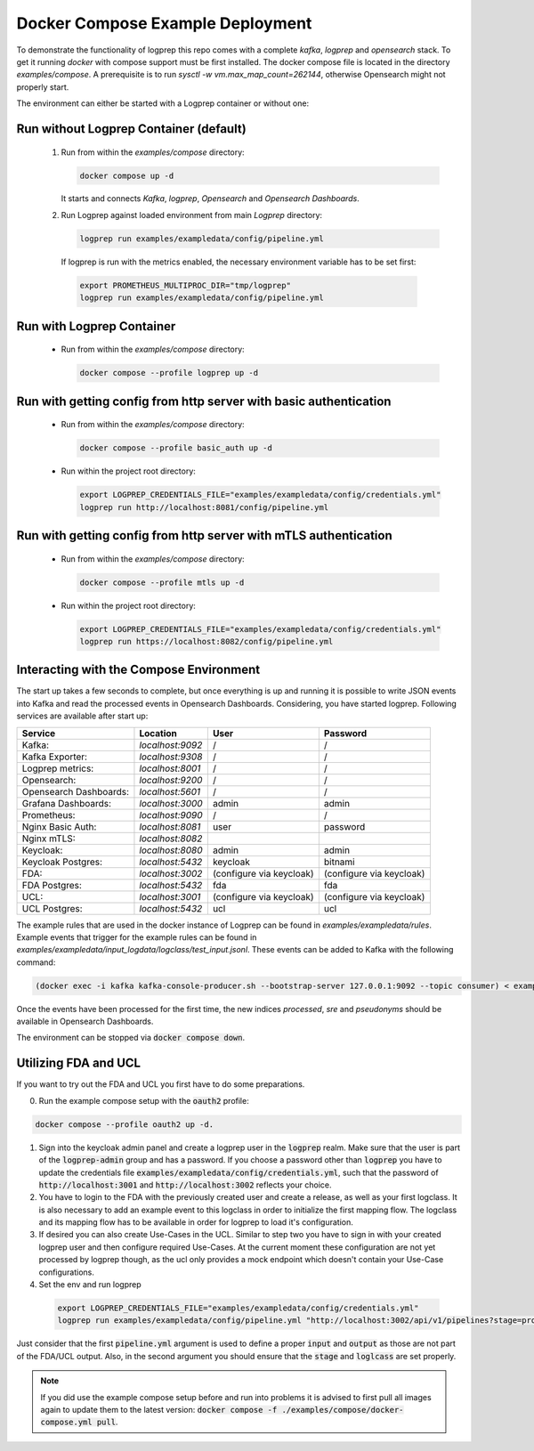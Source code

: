 
Docker Compose Example Deployment
=================================

To demonstrate the functionality of logprep this repo comes with a complete `kafka`, `logprep` and
`opensearch` stack.
To get it running `docker` with compose support must be first installed.
The docker compose file is located in the directory `examples/compose`.
A prerequisite is to run `sysctl -w vm.max_map_count=262144`, otherwise Opensearch might not
properly start.

The environment can either be started with a Logprep container or without one:

Run without Logprep Container (default)
---------------------------------------

  1. Run from within the `examples/compose` directory:

     .. code-block:: bash

      docker compose up -d

     It starts and connects `Kafka`, `logprep`, `Opensearch` and `Opensearch Dashboards`.
  2. Run Logprep against loaded environment from main `Logprep` directory:

     .. code-block:: bash

      logprep run examples/exampledata/config/pipeline.yml

    If logprep is run with the metrics enabled, the necessary environment variable has to be set first:

    .. code-block:: bash

      export PROMETHEUS_MULTIPROC_DIR="tmp/logprep"
      logprep run examples/exampledata/config/pipeline.yml




Run with Logprep Container
--------------------------

  * Run from within the `examples/compose` directory:

    .. code-block:: bash

      docker compose --profile logprep up -d


Run with getting config from http server with basic authentication
------------------------------------------------------------------

  * Run from within the `examples/compose` directory:

    .. code-block:: bash

      docker compose --profile basic_auth up -d

  * Run within the project root directory:

    .. code-block:: bash

      export LOGPREP_CREDENTIALS_FILE="examples/exampledata/config/credentials.yml"
      logprep run http://localhost:8081/config/pipeline.yml


Run with getting config from http server with mTLS authentication
-----------------------------------------------------------------

  * Run from within the `examples/compose` directory:

    .. code-block:: bash

      docker compose --profile mtls up -d

  * Run within the project root directory:

    .. code-block:: bash

      export LOGPREP_CREDENTIALS_FILE="examples/exampledata/config/credentials.yml"
      logprep run https://localhost:8082/config/pipeline.yml


Interacting with the Compose Environment
----------------------------------------

The start up takes a few seconds to complete, but once everything is up
and running it is possible to write JSON events into Kafka and read the processed events in
Opensearch Dashboards.
Considering, you have started logprep.
Following services are available after start up:

====================== ================= ========================  =======================
Service                Location          User                      Password
====================== ================= ========================  =======================
Kafka:                 `localhost:9092`  /                         /
Kafka Exporter:        `localhost:9308`  /                         /
Logprep metrics:       `localhost:8001`  /                         /
Opensearch:            `localhost:9200`  /                         /
Opensearch Dashboards: `localhost:5601`  /                         /
Grafana Dashboards:    `localhost:3000`  admin                     admin
Prometheus:            `localhost:9090`  /                         /
Nginx Basic Auth:      `localhost:8081`  user                      password
Nginx mTLS:            `localhost:8082`
Keycloak:              `localhost:8080`  admin                     admin
Keycloak Postgres:     `localhost:5432`  keycloak                  bitnami
FDA:                   `localhost:3002`  (configure via keycloak)  (configure via keycloak)
FDA Postgres:          `localhost:5432`  fda                       fda
UCL:                   `localhost:3001`  (configure via keycloak)  (configure via keycloak)
UCL Postgres:          `localhost:5432`  ucl                       ucl
====================== ================= ========================  =======================

The example rules that are used in the docker instance of Logprep can be found
in `examples/exampledata/rules`.
Example events that trigger for the example rules can be found in
`examples/exampledata/input_logdata/logclass/test_input.jsonl`.
These events can be added to Kafka with the following command:

.. code-block:: bash

  (docker exec -i kafka kafka-console-producer.sh --bootstrap-server 127.0.0.1:9092 --topic consumer) < exampledata/input_logdata/logclass/test_input.jsonl


Once the events have been processed for the first time, the new indices *processed*, *sre*
and *pseudonyms* should be available in Opensearch Dashboards.

The environment can be stopped via :code:`docker compose down`.


Utilizing FDA and UCL
---------------------

If you want to try out the FDA and UCL you first have to do some preparations.


0. Run the example compose setup with the :code:`oauth2` profile:

.. code-block:: bash

  docker compose --profile oauth2 up -d.


1. Sign into the keycloak admin panel and create a logprep user in the :code:`logprep` realm.
   Make sure that the user is part of the :code:`logprep-admin` group and has a password. If you
   choose a password other than :code:`logprep` you have to update the credentials file
   :code:`examples/exampledata/config/credentials.yml`, such that the password of
   :code:`http://localhost:3001` and :code:`http://localhost:3002` reflects your choice.
2. You have to login to the FDA with the previously created user and create a release, as well
   as your first logclass. It is also necessary to add an example event to this logclass in order
   to initialize the first mapping flow. The logclass and its mapping flow has to be available in
   order for logprep to load it's configuration.
3. If desired you can also create Use-Cases in the UCL. Similar to step two you have to sign in with
   your created logprep user and then configure required Use-Cases.
   At the current moment these configuration are not yet processed by logprep though, as the ucl
   only provides a mock endpoint which doesn't contain your Use-Case configurations.
4. Set the env and run logprep

  .. code-block:: bash

    export LOGPREP_CREDENTIALS_FILE="examples/exampledata/config/credentials.yml"
    logprep run examples/exampledata/config/pipeline.yml "http://localhost:3002/api/v1/pipelines?stage=prod&logclass=ExampleClass" "http://localhost:3001/api/v1/general-predetection"

Just consider that the first :code:`pipeline.yml` argument is used to define a proper :code:`input`
and :code:`output` as those are not part of the FDA/UCL output. Also, in the second argument
you should ensure that the :code:`stage` and :code:`loglcass` are set properly.

.. note::

     If you did use the example compose setup before and run into problems it is advised to first pull
     all images again to update them to the latest version:
     :code:`docker compose -f ./examples/compose/docker-compose.yml pull`.
